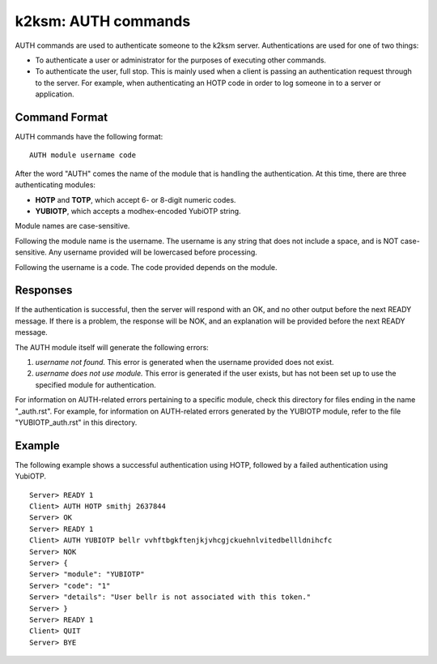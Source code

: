 ====================
k2ksm: AUTH commands
====================

AUTH commands are used to authenticate someone to the k2ksm server.  Authentications are used for one of two things:

- To authenticate a user or administrator for the purposes of executing other commands.
- To authenticate the user, full stop.  This is mainly used when a client is passing an authentication request through to the server.  For example, when authenticating an HOTP code in order to log someone in to a server or application.

Command Format
--------------
AUTH commands have the following format::

	AUTH module username code

After the word "AUTH" comes the name of the module that is handling the authentication.  At this time, there are three authenticating modules:

- **HOTP** and **TOTP**, which accept 6- or 8-digit numeric codes.
- **YUBIOTP**, which accepts a modhex-encoded YubiOTP string.

Module names are case-sensitive.

Following the module name is the username.  The username is any string that does not include a space, and is NOT case-sensitive.  Any username provided will be lowercased before processing.

Following the username is a code.  The code provided depends on the module.

Responses
---------
If the authentication is successful, then the server will respond with an OK, and no other output before the next READY message.  If there is a problem, the response will be NOK, and an explanation will be provided before the next READY message.

The AUTH module itself will generate the following errors:

1. *username not found.*  This error is generated when the username provided does not exist.
2. *username does not use module.*  This error is generated if the user exists, but has not been set up to use the specified module for authentication.

For information on AUTH-related errors pertaining to a specific module, check this directory for files ending in the name "_auth.rst".  For example, for information on AUTH-related errors generated by the YUBIOTP module, refer to the file "YUBIOTP_auth.rst" in this directory.

Example
-------
The following example shows a successful authentication using HOTP, followed by a failed authentication using YubiOTP.

::

	Server> READY 1
	Client> AUTH HOTP smithj 2637844
	Server> OK
	Server> READY 1
	Client> AUTH YUBIOTP bellr vvhftbgkftenjkjvhcgjckuehnlvitedbellldnihcfc
	Server> NOK
	Server> {
	Server> "module": "YUBIOTP"
	Server> "code": "1"
	Server> "details": "User bellr is not associated with this token."
	Server> }
	Server> READY 1
	Client> QUIT
	Server> BYE